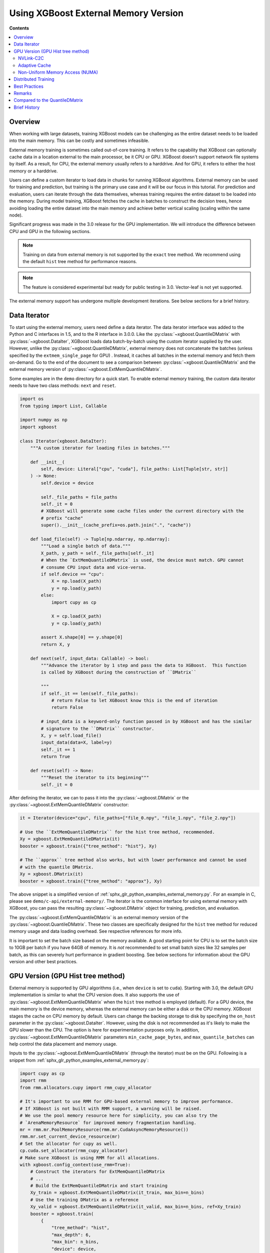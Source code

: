#####################################
Using XGBoost External Memory Version
#####################################

**Contents**

.. contents::
  :backlinks: none
  :local:


********
Overview
********

When working with large datasets, training XGBoost models can be challenging as the entire
dataset needs to be loaded into the main memory. This can be costly and sometimes
infeasible.

External memory training is sometimes called out-of-core training. It refers to the
capability that XGBoost can optionally cache data in a location external to the main
processor, be it CPU or GPU. XGBoost doesn't support network file systems by itself. As a
result, for CPU, the external memory usually refers to a harddrive. And for GPU, it refers
to either the host memory or a harddrive.

Users can define a custom iterator to load data in chunks for running XGBoost
algorithms. External memory can be used for training and prediction, but training is the
primary use case and it will be our focus in this tutorial. For prediction and evaluation,
users can iterate through the data themselves, whereas training requires the entire
dataset to be loaded into the memory. During model training, XGBoost fetches the cache in
batches to construct the decision trees, hence avoiding loading the entire dataset into
the main memory and achieve better vertical scaling (scaling within the same node).

Significant progress was made in the 3.0 release for the GPU implementation. We will
introduce the difference between CPU and GPU in the following sections.

.. note::

   Training on data from external memory is not supported by the ``exact`` tree method. We
   recommend using the default ``hist`` tree method for performance reasons.

.. note::

   The feature is considered experimental but ready for public testing in 3.0. Vector-leaf
   is not yet supported.

The external memory support has undergone multiple development iterations. See below
sections for a brief history.


*************
Data Iterator
*************

To start using the external memory, users need define a data iterator. The data iterator
interface was added to the Python and C interfaces in 1.5, and to the R interface in
3.0.0. Like the :py:class:`~xgboost.QuantileDMatrix` with :py:class:`~xgboost.DataIter`,
XGBoost loads data batch-by-batch using the custom iterator supplied by the user. However,
unlike the :py:class:`~xgboost.QuantileDMatrix`, external memory does not concatenate the
batches (unless specified by the ``extmem_single_page`` for GPU) . Instead, it caches all
batches in the external memory and fetch them on-demand. Go to the end of the document to
see a comparison between :py:class:`~xgboost.QuantileDMatrix` and the external memory
version of :py:class:`~xgboost.ExtMemQuantileDMatrix`.

Some examples are in the ``demo`` directory for a quick start. To enable external memory
training, the custom data iterator needs to have two class methods: ``next`` and
``reset``.

.. code-block:: python

    import os
    from typing import List, Callable

    import numpy as np
    import xgboost

    class Iterator(xgboost.DataIter):
        """A custom iterator for loading files in batches."""

        def __init__(
            self, device: Literal["cpu", "cuda"], file_paths: List[Tuple[str, str]]
        ) -> None:
            self.device = device

            self._file_paths = file_paths
            self._it = 0
            # XGBoost will generate some cache files under the current directory with the
            # prefix "cache"
            super().__init__(cache_prefix=os.path.join(".", "cache"))

        def load_file(self) -> Tuple[np.ndarray, np.ndarray]:
            """Load a single batch of data."""
            X_path, y_path = self._file_paths[self._it]
            # When the `ExtMemQuantileDMatrix` is used, the device must match. GPU cannot
            # consume CPU input data and vice-versa.
            if self.device == "cpu":
                X = np.load(X_path)
                y = np.load(y_path)
            else:
                import cupy as cp

                X = cp.load(X_path)
                y = cp.load(y_path)

            assert X.shape[0] == y.shape[0]
            return X, y

        def next(self, input_data: Callable) -> bool:
            """Advance the iterator by 1 step and pass the data to XGBoost.  This function
            is called by XGBoost during the construction of ``DMatrix``

            """
            if self._it == len(self._file_paths):
                # return False to let XGBoost know this is the end of iteration
                return False

            # input_data is a keyword-only function passed in by XGBoost and has the similar
            # signature to the ``DMatrix`` constructor.
            X, y = self.load_file()
            input_data(data=X, label=y)
            self._it += 1
            return True

        def reset(self) -> None:
            """Reset the iterator to its beginning"""
            self._it = 0

After defining the iterator, we can to pass it into the :py:class:`~xgboost.DMatrix` or
the :py:class:`~xgboost.ExtMemQuantileDMatrix` constructor:

.. code-block:: python

  it = Iterator(device="cpu", file_paths=["file_0.npy", "file_1.npy", "file_2.npy"])

  # Use the ``ExtMemQuantileDMatrix`` for the hist tree method, recommended.
  Xy = xgboost.ExtMemQuantileDMatrix(it)
  booster = xgboost.train({"tree_method": "hist"}, Xy)

  # The ``approx`` tree method also works, but with lower performance and cannot be used
  # with the quantile DMatrix.
  Xy = xgboost.DMatrix(it)
  booster = xgboost.train({"tree_method": "approx"}, Xy)

The above snippet is a simplified version of :ref:`sphx_glr_python_examples_external_memory.py`.
For an example in C, please see ``demo/c-api/external-memory/``. The iterator is the
common interface for using external memory with XGBoost, you can pass the resulting
:py:class:`~xgboost.DMatrix` object for training, prediction, and evaluation.

The :py:class:`~xgboost.ExtMemQuantileDMatrix` is an external memory version of the
:py:class:`~xgboost.QuantileDMatrix`. These two classes are specifically designed for the
``hist`` tree method for reduced memory usage and data loading overhead. See respective
references for more info.

It is important to set the batch size based on the memory available. A good starting point
for CPU is to set the batch size to 10GB per batch if you have 64GB of memory. It is *not*
recommended to set small batch sizes like 32 samples per batch, as this can severely hurt
performance in gradient boosting. See below sections for information about the GPU version
and other best practices.

**********************************
GPU Version (GPU Hist tree method)
**********************************

External memory is supported by GPU algorithms (i.e., when ``device`` is set to
``cuda``). Starting with 3.0, the default GPU implementation is similar to what the CPU
version does. It also supports the use of :py:class:`~xgboost.ExtMemQuantileDMatrix` when
the ``hist`` tree method is employed (default). For a GPU device, the main memory is the
device memory, whereas the external memory can be either a disk or the CPU memory. XGBoost
stages the cache on CPU memory by default. Users can change the backing storage to disk by
specifying the ``on_host`` parameter in the :py:class:`~xgboost.DataIter`. However, using
the disk is not recommended as it's likely to make the GPU slower than the CPU. The option
is here for experimentation purposes only. In addition,
:py:class:`~xgboost.ExtMemQuantileDMatrix` parameters ``min_cache_page_bytes``, and
``max_quantile_batches`` can help control the data placement and memory usage.

Inputs to the :py:class:`~xgboost.ExtMemQuantileDMatrix` (through the iterator) must be on
the GPU. Following is a snippet from :ref:`sphx_glr_python_examples_external_memory.py`:

.. code-block:: python

    import cupy as cp
    import rmm
    from rmm.allocators.cupy import rmm_cupy_allocator

    # It's important to use RMM for GPU-based external memory to improve performance.
    # If XGBoost is not built with RMM support, a warning will be raised.
    # We use the pool memory resource here for simplicity, you can also try the
    # `ArenaMemoryResource` for improved memory fragmentation handling.
    mr = rmm.mr.PoolMemoryResource(rmm.mr.CudaAsyncMemoryResource())
    rmm.mr.set_current_device_resource(mr)
    # Set the allocator for cupy as well.
    cp.cuda.set_allocator(rmm_cupy_allocator)
    # Make sure XGBoost is using RMM for all allocations.
    with xgboost.config_context(use_rmm=True):
        # Construct the iterators for ExtMemQuantileDMatrix
        # ...
        # Build the ExtMemQuantileDMatrix and start training
        Xy_train = xgboost.ExtMemQuantileDMatrix(it_train, max_bin=n_bins)
        # Use the training DMatrix as a reference
        Xy_valid = xgboost.ExtMemQuantileDMatrix(it_valid, max_bin=n_bins, ref=Xy_train)
        booster = xgboost.train(
            {
                "tree_method": "hist",
                "max_depth": 6,
                "max_bin": n_bins,
                "device": device,
            },
            Xy_train,
            num_boost_round=n_rounds,
            evals=[(Xy_train, "Train"), (Xy_valid, "Valid")]
        )

It's crucial to use `RAPIDS Memory Manager (RMM) <https://github.com/rapidsai/rmm>`__ with
an asynchronous memory resource for all memory allocation when training with external
memory. XGBoost relies on the asynchronous memory pool to reduce the overhead of data
fetching. In addition, the open source `NVIDIA Linux driver
<https://developer.nvidia.com/blog/nvidia-transitions-fully-towards-open-source-gpu-kernel-modules/>`__
is required for ``Heterogeneous memory management (HMM)`` support. Usually, users need not
to change :py:class:`~xgboost.ExtMemQuantileDMatrix` parameters like
``min_cache_page_bytes``, they are automatically configured based on the device and don't
change model accuracy. However, the ``max_quantile_batches`` can be useful if
:py:class:`~xgboost.ExtMemQuantileDMatrix` is running out of device memory during
construction, see :py:class:`~xgboost.QuantileDMatrix` and the following sections for more
info. Currently, we focus on devices with ``NVLink-C2C`` support for GPU-based external
memory support.

In addition to the batch-based data fetching, the GPU version supports concatenating
batches into a single blob for the training data to improve performance. For GPUs
connected via PCIe instead of nvlink, the performance overhead with batch-based training
is significant, particularly for non-dense data. Overall, it can be at least five times
slower than in-core training. Concatenating pages can be used to get the performance
closer to in-core training. This option should be used in combination with subsampling to
reduce the memory usage. During concatenation, subsampling removes a portion of samples,
reducing the training dataset size. The GPU hist tree method supports `gradient-based
sampling`, enabling users to set a low sampling rate without compromising accuracy. Before
3.0, concatenation with subsampling was the only option for GPU-based external
memory. After 3.0, XGBoost uses the regular batch fetching as the default while the page
concatenation can be enabled by:

.. code-block:: python

  param = {
    "device": "cuda",
    "extmem_single_page": true,
    'subsample': 0.2,
    'sampling_method': 'gradient_based',
  }

For more information about the sampling algorithm and its use in external memory training,
see `this paper <https://arxiv.org/abs/2005.09148>`_. Lastly, see following sections for
best practices.

==========
NVLink-C2C
==========

The newer NVIDIA platforms like `Grace-Hopper
<https://www.nvidia.com/en-us/data-center/grace-hopper-superchip/>`__ use `NVLink-C2C
<https://www.nvidia.com/en-us/data-center/nvlink-c2c/>`__, which facilitates a fast
interconnect between the CPU and the GPU. With the host memory serving as the data cache,
XGBoost can retrieve data with significantly lower overhead. When the input data is dense,
there's minimal to no performance loss for training, except for the initial construction
of the :py:class:`~xgboost.ExtMemQuantileDMatrix`.  The initial construction iterates
through the input data twice, as a result, the most significant overhead compared to
in-core training is one additional data read when the data is dense. Please note that
there are multiple variants of the platform and they come with different C2C
bandwidths. During initial development of the feature, we used the LPDDR5 480G version,
which has about 350GB/s bandwidth for host to device transfer. When choosing the variant
for training XGBoost models, one should pay extra attention to the C2C bandwidth.

Here we provide a simple example as a starting point for training with external memory. We
used this example for one of the benchmarks. To train a model with `2 ^ 29` 32-bit
floating point samples, `512` features (total 1TB) on a GH200 (a H200 GPU connected to a
Grace CPU by a chip-to-chip link) system. One can start with:
- Evenly divide the data into 128 batches with 8GB per batch.
- Define a custom iterator as previously described.
- Set the `max_quantile_batches` parameter of the
  :py:class:`~xgboost.ExtMemQuantileDMatrix` to 32 (256GB per sub-stream for
  quantization). Load the data.
- Start training with ``device=cuda``.

To run experiments on these platforms, the open source `NVIDIA Linux driver
<https://developer.nvidia.com/blog/nvidia-transitions-fully-towards-open-source-gpu-kernel-modules/>`__
with version ``>=565.47`` is required, it should come with CTK 12.7 and later
versions. Lastly, there's a known issue with Linux 6.11 that can lead to CUDA host memory
allocation failure with an ``invalid argument`` error.

.. _extmem-adaptive-cache:

==============
Adaptive Cache
==============

Starting with 3.1, XGBoost introduces an adaptive cache for GPU-based external memory
training. The feature helps split the data cache into a host cache and a device cache. By
keeping a portion of the cache on the GPU, we can reduce the amount of data transfer
during training when there's sufficient amount of GPU memory. The feature can be
controlled by the ``cache_host_ratio`` parameter in the
:py:class:`xgboost.ExtMemQuantileDMatrix`. It is disabled when the device has full C2C
bandwidth since it's not needed there. On devices that with reduced bandwidth or devices
with PCIe connections, unless explicitly specified, the ratio is automatically estimated
based on device memory size and the size of the dataset.

However, this parameter increases memory fragmentation as XGBoost needs large memory pages
with irregular sizes. As a result, you might see out of memory error after the
construction of the ``DMatrix`` but before the actual training begins.

For reference, we tested the adaptive cache with a 128GB (512 features) dense 32bit
floating dataset using a NVIDIA A6000 GPU, which comes with 48GB device memory. The
``cache_host_ratio`` was estimated to be about 0.3, meaning about 30 percent of the
quantized cache was on the host and rest of 70 percent was actually in-core. Given this
ratio, the overhead is minimal. However, the estimated ratio increases as the data size
grows.

================================
Non-Uniform Memory Access (NUMA)
================================

On multi-socket systems, `NUMA
<https://en.wikipedia.org/wiki/Non-uniform_memory_access>`__ helps optimize data access by
prioritizing memory that is local to each socket.  On these systems, it's essential to set
the correct affinity to reduce the overhead of cross-socket data access. Since the out of
core training stages the data cache on the host and trains the model using a GPU, the
training performance is particularly sensitive to the data read bandwidth. To provide some
context, on a GB200 machine, accessing the wrong NUMA node from a GPU can reduce the C2C
bandwidth by half. Even if you are not using distributed training, you should still pay
attention to NUMA control since there's no guarantee that your process will have the
correct configuration.

We have tested two approaches of NUMA configuration. The first (and recommended) way is to
use the ``numactl`` command line available on Linux distributions:

.. code-block:: sh

    numactl --membind=${NODEID} --cpunodebind=${NODEID} ./myapp


To obtain the node ID, you can check the machine topology via ``nvidia-smi``:

.. code-block:: sh

    nvidia-smi topo -m

The column ``NUMA Affinity`` lists the NUMA node ID for each GPU. In the example output
shown below, the `GPU0` is associated with the `0` node ID::

            GPU0    GPU1    NIC0    NIC1    NIC2    NIC3    CPU Affinity    NUMA Affinity   GPU NUMA ID
    GPU0     X      NV18    NODE    NODE    NODE    SYS     0-71            0               2
    GPU1    NV18     X      SYS     SYS     SYS     NODE    72-143          1               10
    NIC0    NODE    SYS      X      PIX     NODE    SYS
    NIC1    NODE    SYS     PIX      X      NODE    SYS
    NIC2    NODE    SYS     NODE    NODE     X      SYS
    NIC3    SYS     NODE    SYS     SYS     SYS      X

Alternatively, one can also use the ``hwloc`` command line interface, please make sure the
strict flag is used:

.. code-block:: sh

    hwloc-bind --strict --membind node:${NODEID} --cpubind node:${NODEID} ./myapp

Another approach is to use the CPU affinity. The `dask-cuda
<https://github.com/rapidsai/dask-cuda>`__ project configures optimal CPU affinity for the
Dask interface through using the `nvml` library in addition to the Linux sched
routines. This can help guide the memory allocation policy but does not enforce it. As a
result, when the memory is under pressure, the OS can allocate memory on different NUMA
nodes. On the other hand, it's easier to use since launchers like
:py:class:`~dask_cuda.LocalCUDACluster` have already integrated the solution.

We use the first approach for benchmarks as it has better enforcement.

********************
Distributed Training
********************

Distributed training is similar to in-core learning, but the work for framework
integration is still on-going. See :ref:`sphx_glr_python_examples_distributed_extmem_basic.py`
for an example for using the communicator to build a simple pipeline. Since users can
define their custom data loader, it's unlikely that existing distributed frameworks
interface in XGBoost can meet all the use cases, the example can be a starting point for
users who have custom infrastructure.

**************
Best Practices
**************

In previous sections, we demonstrated how to train a tree-based model with data residing
on an external memory. In addition, we made some recommendations for batch size and
NUMA. Here are some other configurations we find useful. The external memory feature
involves iterating through data batches stored in a cache during tree construction. For
optimal performance, we recommend using the ``grow_policy=depthwise`` setting, which
allows XGBoost to build an entire layer of tree nodes with only a few batch
iterations. Conversely, using the ``lossguide`` policy requires XGBoost to iterate over
the data set for each tree node, resulting in significantly slower performance (tree size
is exponential to the depth).

In addition, the ``hist`` tree method should be preferred over the ``approx`` tree method
as the former doesn't recreate the histogram bins for every iteration. Creating the
histogram bins requires loading the raw input data, which is prohibitively expensive. The
:py:class:`~xgboost.ExtMemQuantileDMatrix` designed for the ``hist`` tree method can speed
up the initial data construction and the evaluation significantly for external memory.

Since the external memory implementation focuses on training where XGBoost needs to access
the entire dataset, only the ``X`` is divided into batches while everything else is
concatenated. As a result, it's recommended for users to define their own management code
to iterate through the data for inference, especially for SHAP value computation. The size
of SHAP matrix can be larger than the feature matrix ``X``, making external memory in
XGBoost less effective.

When external memory is used, the performance of CPU training is limited by disk IO
(input/output) speed. This means that the disk IO speed primarily determines the training
speed. Similarly, PCIe bandwidth limits the GPU performance, assuming the CPU memory is
used as a cache and address translation services (ATS) is unavailable. During development,
we observed that typical data transfer in XGBoost with PCIe4x16 has about 24GB/s bandwidth
and about 42GB/s with PCIe5, which is significantly lower than the GPU processing
performance. Whereas with a C2C-enabled machine, the performance of data transfer and
processing in training are close to each other.

Running inference is much less computation-intensive than training and, hence, much
faster. As a result, the performance bottleneck of inference is back to data transfer. For
GPU, the time it takes to read the data from host to device completely determines the time
it takes to run inference, even if a C2C link is available.

.. code-block:: python

    Xy_train = xgboost.ExtMemQuantileDMatrix(it_train, max_bin=n_bins)
    Xy_valid = xgboost.ExtMemQuantileDMatrix(it_valid, max_bin=n_bins, ref=Xy_train)

In addition, since the GPU implementation relies on asynchronous memory pool, which is
subject to memory fragmentation even if the :py:class:`~rmm.mr.CudaAsyncMemoryResource` is
used. You might want to start the training with a fresh pool instead of starting training
right after the ETL process. If you run into out-of-memory errors and you are convinced
that the pool is not full yet (pool memory usage can be profiled with ``nsight-system``),
consider using the :py:class:`~rmm.mr.ArenaMemoryResource` memory resource. Alternatively,
using :py:class:`~rmm.mr.CudaAsyncMemoryResource` in conjunction with
:py:class:`BinningMemoryResource(mr, 21, 25) <rmm.mr.BinningMemoryResource>` instead of
the default :py:class:`~rmm.mr.PoolMemoryResource`.

During CPU benchmarking, we used an NVMe connected to a PCIe-4 slot. Other types of
storage can be too slow for practical usage. However, your system will likely perform some
caching to reduce the overhead of the file read. See the following sections for remarks.

.. _ext_remarks:

*******
Remarks
*******

When using external memory with XGBoost, data is divided into smaller chunks so that only
a fraction of it needs to be stored in memory at any given time. It's important to note
that this method only applies to the predictor data (``X``), while other data, like labels
and internal runtime structures are concatenated. This means that memory reduction is most
effective when dealing with wide datasets where ``X`` is significantly larger in size
compared to other data like ``y``, while it has little impact on slim datasets.

As one might expect, fetching data on demand puts significant pressure on the storage
device. Today's computing devices can process way more data than storage devices can read
in a single unit of time. The ratio is in the order of magnitudes. A GPU is capable of
processing hundreds of Gigabytes of floating-point data in a split second. On the other
hand, a four-lane NVMe storage connected to a PCIe-4 slot usually has about 6GB/s of data
transfer rate. As a result, the training is likely to be severely bounded by your storage
device. Before adopting the external memory solution, some back-of-envelop calculations
might help you determine its viability. For instance, if your NVMe drive can transfer 4GB
(a reasonably practical number) of data per second, and you have a 100GB of data in a
compressed XGBoost cache (corresponding to a dense float32 numpy array with 200GB, give or
take). A tree with depth 8 needs at least 16 iterations through the data when the
parameter is optimal. You need about 14 minutes to train a single tree without accounting
for some other overheads and assume the computation overlaps with the IO. If your dataset
happens to have a TB-level size, you might need thousands of trees to get a generalized
model. These calculations can help you get an estimate of the expected training time.

However, sometimes, we can ameliorate this limitation. One should also consider that the
OS (mainly talking about the Linux kernel) can usually cache the data on host memory. It
only evicts pages when new data comes in and there's no room left. In practice, at least
some portion of the data can persist in the host memory throughout the entire training
session. We are aware of this cache when optimizing the external memory fetcher. The
compressed cache is usually smaller than the raw input data, especially when the input is
dense without any missing value. If the host memory can fit a significant portion of this
compressed cache, the performance should be decent after initialization. Our development
so far focuses on following fronts of optimization for external memory:

- Avoid iterating through the data whenever appropriate.
- If the OS can cache the data, the performance should be close to in-core training.
- For GPU, the actual computation should overlap with memory copy as much as possible.

Starting with XGBoost 2.0, the CPU implementation of external memory uses ``mmap``. It has
not been tested against system errors like disconnected network devices (`SIGBUS`). In the
face of a bus error, you will see a hard crash and need to clean up the cache files. If
the training session might take a long time and you use solutions like NVMe-oF, we
recommend checkpointing your model periodically. Also, it's worth noting that most tests
have been conducted on Linux distributions.

Another important point to keep in mind is that creating the initial cache for XGBoost may
take some time. The interface to external memory is through custom iterators, which we can
not assume to be thread-safe. Therefore, initialization is performed sequentially. Using
the :py:func:`~xgboost.config_context` with `verbosity=2` can give you some information on
what XGBoost is doing during the wait if you don't mind the extra output.

*******************************
Compared to the QuantileDMatrix
*******************************

Passing an iterator to the :py:class:`~xgboost.QuantileDMatrix` enables direct
construction of :py:class:`~xgboost.QuantileDMatrix` with data chunks. On the other hand,
if it's passed to the :py:class:`~xgboost.DMatrix` or the
:py:class:`~xgboost.ExtMemQuantileDMatrix`, it instead enables the external memory
feature. The :py:class:`~xgboost.QuantileDMatrix` concatenates the data in memory after
compression and doesn't fetch data during training. On the other hand, the external memory
:py:class:`~xgboost.DMatrix` (:py:class:`~xgboost.ExtMemQuantileDMatrix`) fetches data
batches from external memory on demand. Use the :py:class:`~xgboost.QuantileDMatrix` (with
iterator if necessary) when you can fit most of your data in memory. For many platforms,
the training speed can be an order of magnitude faster than external memory.

*************
Brief History
*************

For a long time, external memory support has been an experimental feature and has
undergone multiple development iterations. Here's a brief summary of major changes:

- Gradient-based sampling was introduced to the GPU hist in 1.1.
- The iterator interface was introduced in 1.5, along with a major rewrite for the
  internal framework.
- 2.0 introduced the use of ``mmap``, along with optimization in XBGoost to enable
  zero-copy data fetching.
- 3.0 reworked the GPU implementation to support caching data on the host and disk,
  introduced the :py:class:`~xgboost.ExtMemQuantileDMatrix` class, added quantile-based
  objectives support.
- In addition, we begin support for distributed training in 3.0
- 3.1 added support for having divided cache pages. One can have part of a cache page in
  the GPU and the rest of the cache in the host memory. In addition, XGBoost works with
  the Grace Blackwell hardware decompression engine when data is sparse.
- The text file cache format has been removed in 3.1.0.